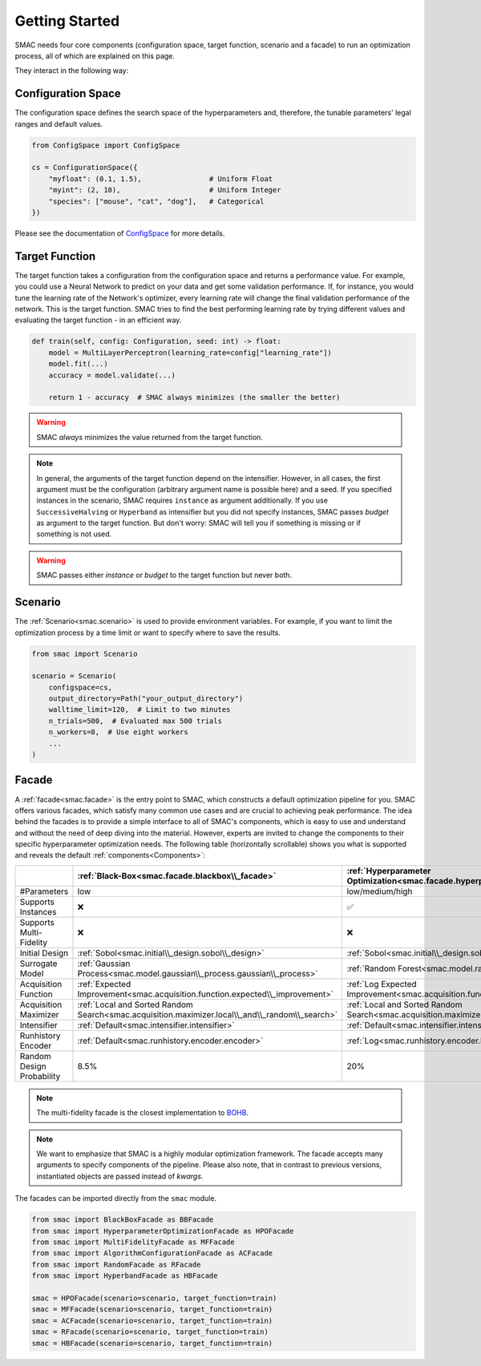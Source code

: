 Getting Started
===============

SMAC needs four core components (configuration space, target function, scenario and a facade) to run an
optimization process, all of which are explained on this page.

They interact in the following way:

.. image:: ../../images/smac_components_interaction.jpg
  :width: 400
  :alt: Interaction of SMAC's components


Configuration Space
-------------------

The configuration space defines the search space of the hyperparameters and, therefore, the tunable parameters' legal
ranges and default values.

.. code-block:: python
    
    from ConfigSpace import ConfigSpace

    cs = ConfigurationSpace({
        "myfloat": (0.1, 1.5),                # Uniform Float
        "myint": (2, 10),                     # Uniform Integer
        "species": ["mouse", "cat", "dog"],   # Categorical
    })

Please see the documentation of `ConfigSpace <https://automl.github.io/ConfigSpace/main/>`_ for more details.


Target Function
---------------

The target function takes a configuration from the configuration space and returns a performance value.
For example, you could use a Neural Network to predict on your data and get some validation performance.
If, for instance, you would tune the learning rate of the Network's optimizer, every learning rate will
change the final validation performance of the network. This is the target function.
SMAC tries to find the best performing learning rate by trying different values and evaluating the target function -
in an efficient way.

.. code-block:: python
    
    def train(self, config: Configuration, seed: int) -> float:
        model = MultiLayerPerceptron(learning_rate=config["learning_rate"])
        model.fit(...)
        accuracy = model.validate(...)

        return 1 - accuracy  # SMAC always minimizes (the smaller the better)

.. warning::

    SMAC *always* minimizes the value returned from the target function.


.. note::

    In general, the arguments of the target function depend on the intensifier. However,
    in all cases, the first argument must be the configuration (arbitrary argument name is possible here) and a seed.
    If you specified instances in the scenario, SMAC requires ``instance`` as argument additionally. If you use
    ``SuccessiveHalving`` or ``Hyperband`` as intensifier but you did not specify instances, SMAC passes `budget` as
    argument to the target function. But don't worry: SMAC will tell you if something is missing or if something is not
    used.


.. warning::

    SMAC passes either `instance` or `budget` to the target function but never both.


Scenario
--------

The :ref:`Scenario<smac.scenario>` is used to provide environment variables. For example, 
if you want to limit the optimization process by a time limit or want to specify where to save the results.

.. code-block:: python

    from smac import Scenario

    scenario = Scenario(
        configspace=cs,
        output_directory=Path("your_output_directory")
        walltime_limit=120,  # Limit to two minutes
        n_trials=500,  # Evaluated max 500 trials
        n_workers=8,  # Use eight workers
        ...
    )


Facade
------

A :ref:`facade<smac.facade>` is the entry point to SMAC, which constructs a default optimization 
pipeline for you. SMAC offers various facades, which satisfy many common use cases and are crucial to
achieving peak performance. The idea behind the facades is to provide a simple interface to all of SMAC's components,
which is easy to use and understand and without the need of deep diving into the material. However, experts are
invited to change the components to their specific hyperparameter optimization needs. The following
table (horizontally scrollable) shows you what is supported and reveals the default :ref:`components<Components>`:


.. csv-table::
    :header: "", ":ref:`Black-Box<smac.facade.blackbox\\_facade>`", ":ref:`Hyperparameter Optimization<smac.facade.hyperparameter\\_optimization\\_facade>`", ":ref:`Multi-Fidelity<smac.facade.multi\\_fidelity\\_facade>`", ":ref:`Algorithm Configuration<smac.facade.algorithm\\_configuration\\_facade>`", ":ref:`Random<smac.facade.random\\_facade>`", ":ref:`Hyperband<smac.facade.hyperband\\_facade>`"

    "#Parameters", "low", "low/medium/high", "low/medium/high", "low/medium/high", "low/medium/high", "low/medium/high"
    "Supports Instances", "❌", "✅", "✅", "✅", "❌", "✅"
    "Supports Multi-Fidelity", "❌", "❌", "✅", "✅", "❌", "✅"
    "Initial Design", ":ref:`Sobol<smac.initial\\_design.sobol\\_design>`", ":ref:`Sobol<smac.initial\\_design.sobol\\_design>`", ":ref:`Random<smac.initial\\_design.random\\_design>`", ":ref:`Default<smac.initial\\_design.default\\_design>`", ":ref:`Default<smac.initial\\_design.default\\_design>`", ":ref:`Default<smac.initial\\_design.default\\_design>`"
    "Surrogate Model", ":ref:`Gaussian Process<smac.model.gaussian\\_process.gaussian\\_process>`", ":ref:`Random Forest<smac.model.random\\_forest.random\\_forest>`", ":ref:`Random Forest<smac.model.random\\_forest.random\\_forest>`", ":ref:`Random Forest<smac.model.random\\_forest.random\\_forest>`", "Not used", "Not used"
    "Acquisition Function", ":ref:`Expected Improvement<smac.acquisition.function.expected\\_improvement>`", ":ref:`Log Expected Improvement<smac.acquisition.function.expected\\_improvement>`", ":ref:`Log Expected Improvement<smac.acquisition.function.expected\\_improvement>`", ":ref:`Expected Improvement<smac.acquisition.function.expected\\_improvement>`", "Not used", "Not used"
    "Acquisition Maximizer", ":ref:`Local and Sorted Random Search<smac.acquisition.maximizer.local\\_and\\_random\\_search>`", ":ref:`Local and Sorted Random Search<smac.acquisition.maximizer.local\\_and\\_random\\_search>`", ":ref:`Local and Sorted Random Search<smac.acquisition.maximizer.local\\_and\\_random\\_search>`", ":ref:`Local and Sorted Random Search<smac.acquisition.maximizer.local\\_and\\_random\\_search>`", ":ref:`Local and Sorted Random Search<smac.acquisition.maximizer.random\\_search>`", ":ref:`Local and Sorted Random Search<smac.acquisition.maximizer.random\\_search>`"
    "Intensifier", ":ref:`Default<smac.intensifier.intensifier>`", ":ref:`Default<smac.intensifier.intensifier>`", ":ref:`Hyperband<smac.intensifier.hyperband>`", ":ref:`Hyperband<smac.intensifier.hyperband>`", ":ref:`Default<smac.intensifier.intensifier>`", ":ref:`Hyperband<smac.intensifier.hyperband>`",
    "Runhistory Encoder", ":ref:`Default<smac.runhistory.encoder.encoder>`", ":ref:`Log<smac.runhistory.encoder.log\\_encoder>`", ":ref:`Log<smac.runhistory.encoder.log\\_encoder>`", ":ref:`Default<smac.runhistory.encoder.encoder>`", ":ref:`Default<smac.runhistory.encoder.encoder>`", ":ref:`Default<smac.runhistory.encoder.encoder>`"
    "Random Design Probability", "8.5%", "20%", "20%", "50%", "Not used", "Not used"


.. note::

    The multi-fidelity facade is the closest implementation to `BOHB <https://github.com/automl/HpBandSter>`_.


.. note::

    We want to emphasize that SMAC is a highly modular optimization framework.
    The facade accepts many arguments to specify components of the pipeline. Please also note, that in contrast
    to previous versions, instantiated objects are passed instead of *kwargs*.


The facades can be imported directly from the ``smac`` module.

.. code-block:: python

    from smac import BlackBoxFacade as BBFacade
    from smac import HyperparameterOptimizationFacade as HPOFacade
    from smac import MultiFidelityFacade as MFFacade
    from smac import AlgorithmConfigurationFacade as ACFacade
    from smac import RandomFacade as RFacade
    from smac import HyperbandFacade as HBFacade

    smac = HPOFacade(scenario=scenario, target_function=train)
    smac = MFFacade(scenario=scenario, target_function=train)
    smac = ACFacade(scenario=scenario, target_function=train)
    smac = RFacade(scenario=scenario, target_function=train)
    smac = HBFacade(scenario=scenario, target_function=train)


